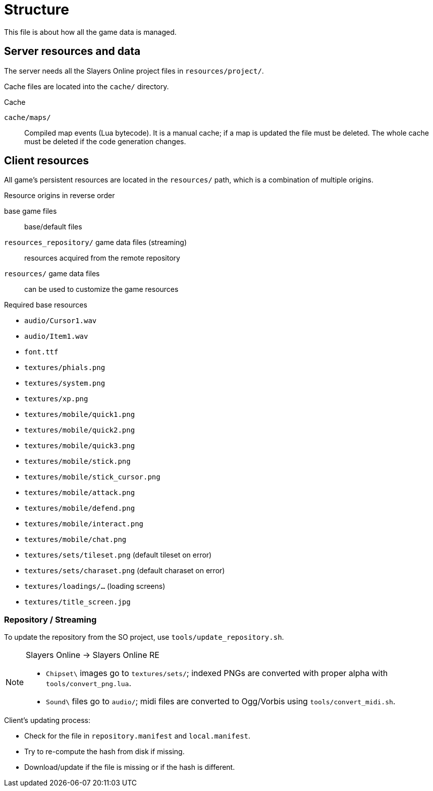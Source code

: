 = Structure

This file is about how all the game data is managed.

== Server resources and data

The server needs all the Slayers Online project files in `resources/project/`.

Cache files are located into the `cache/` directory.

.Cache
`cache/maps/`:: Compiled map events (Lua bytecode). It is a manual cache; if a map is updated the file must be deleted. The whole cache must be deleted if the code generation changes.

== Client resources

All game's persistent resources are located in the `resources/` path, which is a combination of multiple origins.

.Resource origins in reverse order
base game files:: base/default files
`resources_repository/` game data files (streaming):: resources acquired from the remote repository
`resources/` game data files:: can be used to customize the game resources

.Required base resources
- `audio/Cursor1.wav`
- `audio/Item1.wav`
- `font.ttf`
- `textures/phials.png`
- `textures/system.png`
- `textures/xp.png`
- `textures/mobile/quick1.png`
- `textures/mobile/quick2.png`
- `textures/mobile/quick3.png`
- `textures/mobile/stick.png`
- `textures/mobile/stick_cursor.png`
- `textures/mobile/attack.png`
- `textures/mobile/defend.png`
- `textures/mobile/interact.png`
- `textures/mobile/chat.png`
- `textures/sets/tileset.png` (default tileset on error)
- `textures/sets/charaset.png` (default charaset on error)
- `textures/loadings/...` (loading screens)
- `textures/title_screen.jpg`

=== Repository / Streaming

To update the repository from the SO project, use `tools/update_repository.sh`.

[NOTE]
====
.Slayers Online -> Slayers Online RE
- `Chipset\` images go to `textures/sets/`; indexed PNGs are converted with proper alpha with `tools/convert_png.lua`.
- `Sound\` files go to `audio/`; midi files are converted to Ogg/Vorbis using `tools/convert_midi.sh`.
====

.Client's updating process:
- Check for the file in `repository.manifest` and `local.manifest`.
- Try to re-compute the hash from disk if missing.
- Download/update if the file is missing or if the hash is different.
